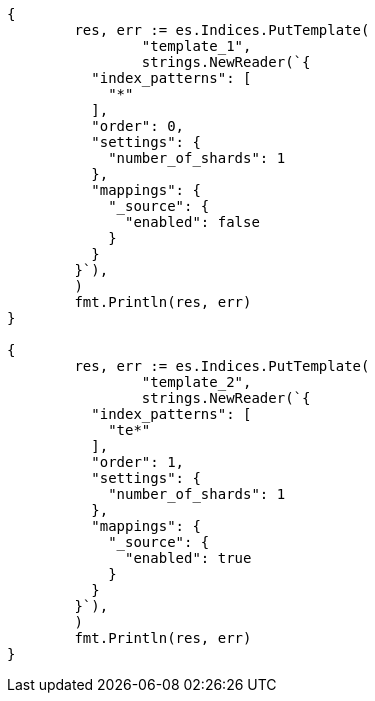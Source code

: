 // Generated from indices-templates_b5f95bc097a201b29c7200fc8d3d31c1_test.go
//
[source, go]
----
{
	res, err := es.Indices.PutTemplate(
		"template_1",
		strings.NewReader(`{
	  "index_patterns": [
	    "*"
	  ],
	  "order": 0,
	  "settings": {
	    "number_of_shards": 1
	  },
	  "mappings": {
	    "_source": {
	      "enabled": false
	    }
	  }
	}`),
	)
	fmt.Println(res, err)
}

{
	res, err := es.Indices.PutTemplate(
		"template_2",
		strings.NewReader(`{
	  "index_patterns": [
	    "te*"
	  ],
	  "order": 1,
	  "settings": {
	    "number_of_shards": 1
	  },
	  "mappings": {
	    "_source": {
	      "enabled": true
	    }
	  }
	}`),
	)
	fmt.Println(res, err)
}
----
